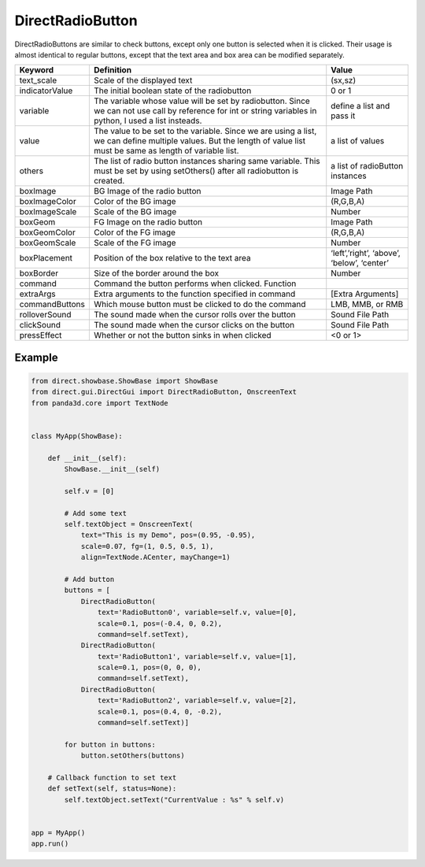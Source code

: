 .. _directradiobutton:

DirectRadioButton
=================

DirectRadioButtons are similar to check buttons, except only one button is
selected when it is clicked. Their usage is almost identical to regular buttons,
except that the text area and box area can be modified separately.

============== =========================================================================================================================================================================== ==========================================
Keyword        Definition                                                                                                                                                                  Value
============== =========================================================================================================================================================================== ==========================================
text_scale     Scale of the displayed text                                                                                                                                                 (sx,sz)
indicatorValue The initial boolean state of the radiobutton                                                                                                                                0 or 1
variable       The variable whose value will be set by radiobutton. Since we can not use call by reference for int or string variables in python, I used a list insteads.                  define a list and pass it
value          The value to be set to the variable. Since we are using a list, we can define multiple values. But the length of value list must be same as length of variable list.        a list of values
others         The list of radio button instances sharing same variable. This must be set by using setOthers() after all radiobutton is created.                                           a list of radioButton instances
boxImage       BG Image of the radio button                                                                                                                                                Image Path
boxImageColor  Color of the BG image                                                                                                                                                       (R,G,B,A)
boxImageScale  Scale of the BG image                                                                                                                                                       Number
boxGeom        FG Image on the radio button                                                                                                                                                Image Path
boxGeomColor   Color of the FG image                                                                                                                                                       (R,G,B,A)
boxGeomScale   Scale of the FG image                                                                                                                                                       Number
boxPlacement   Position of the box relative to the text area                                                                                                                               ‘left’,’right’, ‘above’, ‘below’, ‘center’
boxBorder      Size of the border around the box                                                                                                                                           Number
command        Command the button performs when clicked.    Function
extraArgs      Extra arguments to the function specified in command                                                                                                                        [Extra Arguments]
commandButtons Which mouse button must be clicked to do the command                                                                                                                        LMB, MMB, or RMB
rolloverSound  The sound made when the cursor rolls over the button                                                                                                                        Sound File Path
clickSound     The sound made when the cursor clicks on the button                                                                                                                         Sound File Path
pressEffect    Whether or not the button sinks in when clicked                                                                                                                             <0 or 1>
============== =========================================================================================================================================================================== ==========================================

Example
-------

.. code-block:: python

   from direct.showbase.ShowBase import ShowBase
   from direct.gui.DirectGui import DirectRadioButton, OnscreenText
   from panda3d.core import TextNode


   class MyApp(ShowBase):

       def __init__(self):
           ShowBase.__init__(self)

           self.v = [0]

           # Add some text
           self.textObject = OnscreenText(
               text="This is my Demo", pos=(0.95, -0.95),
               scale=0.07, fg=(1, 0.5, 0.5, 1),
               align=TextNode.ACenter, mayChange=1)

           # Add button
           buttons = [
               DirectRadioButton(
                   text='RadioButton0', variable=self.v, value=[0],
                   scale=0.1, pos=(-0.4, 0, 0.2),
                   command=self.setText),
               DirectRadioButton(
                   text='RadioButton1', variable=self.v, value=[1],
                   scale=0.1, pos=(0, 0, 0),
                   command=self.setText),
               DirectRadioButton(
                   text='RadioButton2', variable=self.v, value=[2],
                   scale=0.1, pos=(0.4, 0, -0.2),
                   command=self.setText)]

           for button in buttons:
               button.setOthers(buttons)

       # Callback function to set text
       def setText(self, status=None):
           self.textObject.setText("CurrentValue : %s" % self.v)


   app = MyApp()
   app.run()
